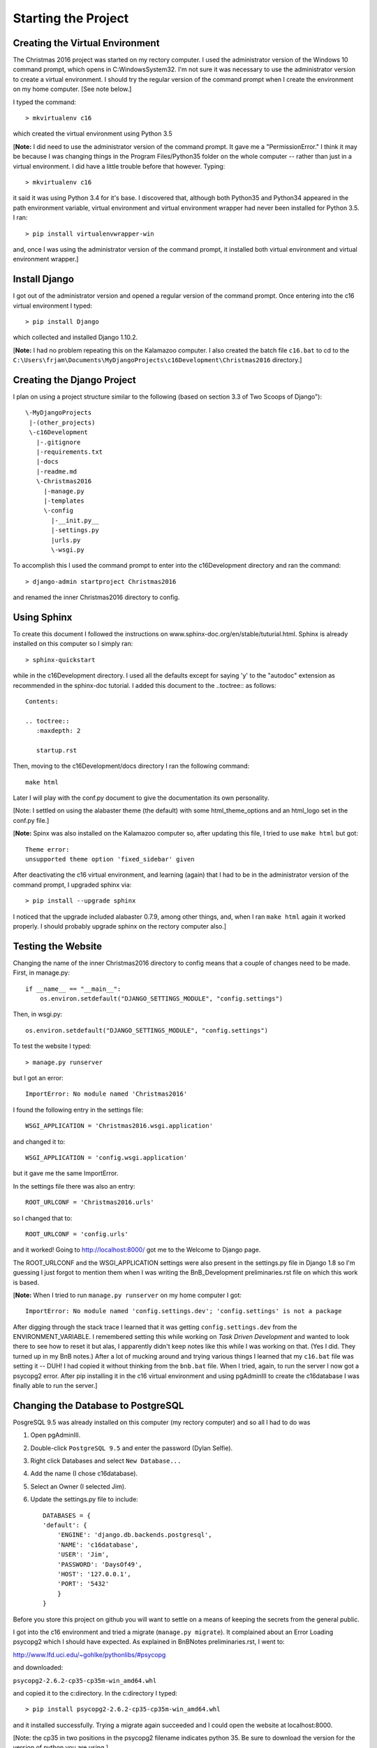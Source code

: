 Starting the Project
====================

Creating the Virtual Environment
--------------------------------

The Christmas 2016 project was started on my rectory computer. I used the administrator version of the Windows 10
command prompt, which opens in C:\Windows\System32. I'm not sure it was necessary to use the administrator version to
create a virtual environment. I should try the regular version of the command prompt when I create the environment
on my home computer. [See note below.]

I typed the command::

    > mkvirtualenv c16

which created the virtual environment using Python 3.5

[**Note:** I did need to use the administrator version of the command prompt. It gave me a "PermissionError." I think
it may be because I was changing things in the Program Files/Python35 folder on the whole computer -- rather than just
in a virtual environment. I did have a little trouble before that however. Typing::

    > mkvirtualenv c16

it said it was using Python 3.4 for it's base. I discovered that, although both Python35 and Python34 appeared in the
path environment variable, virtual environment and virtual environment wrapper had never been installed for Python 3.5.
I ran::

    > pip install virtualenvwrapper-win

and, once I was using the administrator version of the command prompt, it installed both virtual environment and virtual
environment wrapper.]

Install Django
--------------

I got out of the administrator version and opened a regular version of the command prompt. Once entering into the
c16 virtual environment I typed::

    > pip install Django

which collected and installed Django 1.10.2.

[**Note:** I had no problem repeating this on the Kalamazoo computer. I also created the batch file ``c16.bat`` to cd to
the ``C:\Users\frjam\Documents\MyDjangoProjects\c16Development\Christmas2016`` directory.]

Creating the Django Project
---------------------------

I plan on using a project structure similar to the following (based on section 3.3 of Two Scoops of Django")::

    \-MyDjangoProjects
     |-(other_projects)
     \-c16Development
       |-.gitignore
       |-requirements.txt
       |-docs
       |-readme.md
       \-Christmas2016
         |-manage.py
         |-templates
         \-config
           |-__init.py__
           |-settings.py
           |urls.py
           \-wsgi.py

To accomplish this I used the command prompt to enter into the c16Development directory and ran the command::

    > django-admin startproject Christmas2016

and renamed the inner Christmas2016 directory to config.

Using Sphinx
------------

To create this document I followed the instructions on www.sphinx-doc.org/en/stable/tuturial.html. Sphinx is already
installed on this computer so I simply ran::

    > sphinx-quickstart

while in the c16Development directory. I used all the defaults except for saying 'y' to the "autodoc" extension as
recommended in the sphinx-doc tutorial. I added this document to the ..toctree:: as follows::

    Contents:

    .. toctree::
       :maxdepth: 2

       startup.rst

Then, moving to the c16Development/docs directory I ran the following command::

    make html

Later I will play with the conf.py document to give the documentation its own personality.

[Note: I settled on using the alabaster theme (the default) with some html_theme_options and an html_logo set in
the conf.py file.]

[**Note:** Spinx was also installed on the Kalamazoo computer so, after updating this file, I tried to use ``make html``
but got::

    Theme error:
    unsupported theme option 'fixed_sidebar' given

After deactivating the c16 virtual environment, and learning (again) that I had to be in the administrator version of
the command prompt, I upgraded sphinx via::

    > pip install --upgrade sphinx

I noticed that the upgrade included alabaster 0.7.9, among other things, and, when I ran ``make html`` again it worked
properly. I should probably upgrade sphinx on the rectory computer also.]

Testing the Website
-------------------

Changing the name of the inner Christmas2016 directory to config means that a couple of changes need to be made.  First,
in manage.py::

    if __name__ == "__main__":
        os.environ.setdefault("DJANGO_SETTINGS_MODULE", "config.settings")

Then, in wsgi.py::

    os.environ.setdefault("DJANGO_SETTINGS_MODULE", "config.settings")

To test the website I typed::

    > manage.py runserver

but I got an error::

    ImportError: No module named 'Christmas2016'

I found the following entry in the settings file::

    WSGI_APPLICATION = 'Christmas2016.wsgi.application'

and changed it to::

    WSGI_APPLICATION = 'config.wsgi.application'

but it gave me the same ImportError.

In the settings file there was also an entry::

    ROOT_URLCONF = 'Christmas2016.urls'

so I changed that to::

    ROOT_URLCONF = 'config.urls'

and it worked! Going to http://localhost:8000/ got me to the Welcome to Django page.

The ROOT_URLCONF and the WSGI_APPLICATION settings were also present in the settings.py file in Django 1.8 so I'm
guessing I just forgot to mention them when I was writing the BnB_Development preliminaries.rst file on which this
work is based.

.. _setting_env_variables:

[**Note:** When I tried to run ``manage.py runserver`` on my home computer I got::

    ImportError: No module named 'config.settings.dev'; 'config.settings' is not a package

After digging through the stack trace I learned that it was getting ``config.settings.dev`` from the ENVIRONMENT_VARIABLE.
I remembered setting this while working on *Task Driven Development* and wanted to look there to see how to reset it but
alas, I apparently didn't keep notes like this while I was working on that. (Yes I did. They turned up in my BnB notes.)
After a lot of mucking around and trying various things I learned that my ``c16.bat`` file was setting it -- DUH! I had
copied it without thinking from the ``bnb.bat`` file.  When I tried, again, to run the server I now got a psycopg2 error.
After pip installing it in the c16 virtual environment and using pgAdminIII to create the c16database I was finally
able to run the server.]

Changing the Database to PostgreSQL
-----------------------------------

PosgreSQL 9.5 was already installed on this computer (my rectory computer) and so all I had to do was

#. Open pgAdminIII.

#. Double-click ``PostgreSQL 9.5`` and enter the password (Dylan Selfie).

#. Right click Databases and select ``New Database...``

#. Add the name (I chose c16database).

#. Select an Owner (I selected Jim).

#. Update the settings.py file to include::

    DATABASES = {
    'default': {
        'ENGINE': 'django.db.backends.postgresql',
        'NAME': 'c16database',
        'USER': 'Jim',
        'PASSWORD': 'DaysOf49',
        'HOST': '127.0.0.1',
        'PORT': '5432'
        }
    }

Before you store this project on github you will want to settle on a means of keeping the secrets from the general
public.

I got into the c16 environment and tried a migrate (``manage.py migrate``).  It complained about an Error Loading
psycopg2 which I should have expected. As explained in BnBNotes preliminaries.rst, I went to:

http://www.lfd.uci.edu/~gohlke/pythonlibs/#psycopg

and downloaded:

``psycopg2-2.6.2-cp35-cp35m-win_amd64.whl``

and copied it to the c:\ directory. In the c:\ directory I typed::

    > pip install psycopg2-2.6.2-cp35-cp35m-win_amd64.whl

and it installed successfully. Trying a migrate again succeeded and I could open the website at localhost:8000.

[Note: the cp35 in two positions in the psycopg2 filename indicates python 35. Be sure to download the version for
the version of python you are using.]

Keeping Secrets
---------------

Looking into the information in chapter 5 of *Two Scoops of Django* I learned that the Apache server, such as is
used on webfaction.com, prevents the use of environment variables to store secrets. It suggests what it calls the
**secrets file pattern.** It says::

    "To implement the secrets file pattern, follow these three steps:
        1. Create a secrets file using the configuration format of choice,
           be it JSON, Config, YAML, or even XML.
        2. Add a secrets loader (JSON-powered example below) to manage the
           secrets in a cohesive, explicit manner.
        3. Add the secrets file name to the .gitignore or .hgignore."

I tried it, saving the SECRET_KEY as well as the DATABASE_NAME, USER, PASSWORD, HOST and PORT in a ``secrets.json`` file,
and it worked! I have to remember, tough, to add all the other secrets, such as e-mail configuration, to the
``secrets.json`` file.

Separating Development and Production Settings
----------------------------------------------

For the time being, at least, I think all I have to do to separate development settings from production settings is:

#. Create a module named settings in the config directory creating a blank __init__ file.

#. Move the existing settings.py and secrets.json files to that directory, renaming settings.py to base.py.

#. Change the ``with open`` line in base.py to say ``with open("config/settings/secrets.json") as f:``

#. Create a dev.py file and a prod.py file for development and production respectively. The only difference for now
   is the DEBUG setting. In dev.py it should be DEBUG = True, in prod.py it should be DEBUG = False.

#. Insert a line in dev.py and prod.py saying ``from .base import *``

#. Modify the c16.bat file to include ``set DJANGO_SETTINGS_MODULE="config.settings.dev"`` again.
   :ref:`(See note on Testing the Website above.) <setting_env_variables>`

Initializing Version Control
----------------------------

I've decided to use git from the command line instead of using it through PyCharm. I hope to learn it better and avoid
some of the problems I have had when using it through PyCharm. I am downloading the most recent version of Git, version
2.10.1 64-bit and will install it afterward. Looking at Chapter One of the book *Pro Git*, I learned a little about
``git config``. I can list all the configuration variables by typing::

    > git config --list

Doing so I saw these at the end::

    core.editor=notepad
    user.name=JMorris157
    user.email=FrJamesMorris@gmail.com

According to *Pro Git* the user name and e-mail are used in every commit, and the core.editor is the default text
editor. I changed it to Notepad++ by typing the following::

    > git config --global core.editor "'C:/Program Files (x86)/Notepad++/notepad++.exe -multiInst -nosession"

(I had to use the online version of ProGit, accessed through git-scm.com/book/en/v2/Getting-Started_First-Time-Git-Setup
since the command line ran off the end of the page in the pdf file.)

To start using git on Christmas2016 I typed the following in the command line set to the c16 virtual environment and
having cd'd to the ``C:\Users\frjam\Documents\MyDjangoProjects\c16Development directory`` ::

    > git init
    > cd docs
    > git add conf.py
    > git add index.rst
    > git add startup.rst
    > cd ../Christmas2016
    > git add manage.py
    > cd config
    > git add __init__.py
    > git add urls.py
    > git add wsgi.py
    > cd settings
    > git add __init__.py
    > git add base.py
    > git add dev.py
    > git add prod.py

I must admit, PyCharm's method is easier -- although git's own GUI might be of assistance here too.

PyCharm had a nice method of adding untracked files to .gitignore. When I created the .gitignore file in the
``c16Development`` directory, it asked me if I wanted to add the untracked files. When I agreed, it did -- very nice!

I went to github.com and created a christmas16 repository, clicked on the New Repository button, did NOT add a readme.md
file, then followed their instructions for pushing an existing repository from the command line::

    > git remote add origin https://github.com/JMorris1575/christmas16.git
    > git push -u origin master

This asked for my username and password (JMorris1575, pet_kzoo) and seemed to work perfectly. Now I will try to
"Enable version control integration" in PyCharm and commit and push the changes that have taken place in this file.

It worked! . . . but now I have to do it again.

Getting my Rectory Computer Up To Date
--------------------------------------

First I tried a ``git clone https://github.com/JMorris1575/christmas16`` after typing ``> c16`` and that resulted in
the project being placed in the Christmas2016 folder in a folder named for the github repository: ``christmas16``.

I didn't notice until I tried to build these documentation files on the rectory computer and it told me there was
nothing to change. I may have tried to get PyCharm to synchronize its Version Control System and do a pull but, of
course, that didn't change anything either.

When I noticed my mistake I erased the ``christmas16`` folder from the ``Christmas2016`` folder and tried another clone
to the ``c16Development`` folder. That, of course, copied a ``christmas16`` folder into the ``c16Development``
directory. I moved it to the desktop, copied its contents to the ``c16Development`` folder, and PyCharm gave me some
error about the git configuration. I clicked configure but it didn't seem I could do anything. I initialized PyCharm's
Version Control System and, I hope, all will work well now. At least it indicates that secrets.json and settings.py
(which shouldn't be there any more) are not included in version control.

I've just copied secrets.json to the ``config/settings`` folder. It makes sense that it wasn't there before because it
is NOT included under version control. I also deleted the extra ``settings.py`` which is now in
``config/settings/base.py``.

Otherwise, things seem to be working as they should. I just made some changes in the ``planning.rst`` file and ``git
status`` tracked them properly -- along with the changes in this file.

Wow! It even reverts back to 'unchanged' when I delete the new section!

A Commit Changes... and a Git/Push... both worked!

Building this documentation, however, showed me that I have not put PoinsettaCandles.png under version control so it
wasn't copied in the clone. I've copied it now, and put the ``docs/_static`` folder under version control (I think) so
I'll have to see if it takes.

Ah, now I remember! I put ``docs/_static`` into the ``.gitignore`` file because the image for the docs will probably be
stored in the main program's static folder.

Upgrade to Django 1.10.3
------------------------

On November 9, 2016, I upgraded to Django 1.10.3 on my computer in Kalamazoo.  This was as I kept getting "Programming
Errors" in django code when trying to delete what I thought was going to be a temporary user.  I still haven't deleted
it.  I did enter myself, so I could just leave it in and use it or I could try to delete it through pgAdminIII.








